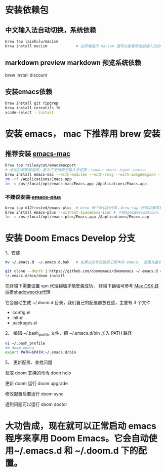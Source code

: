 
* 安装依赖包

** 中文输入法自动切换，系统依赖
#+begin_src bash
brew tap laishulu/macism
brew install macism             # 在终端运行 macism 就可以查看到当前输入法的名字
#+end_src


** markdown preview markdown 预览系统依赖
brew install discount

** 安装emacs依赖
#+begin_src bash
brew install git ripgrep
brew install coreutils fd
xcode-select --install
#+end_src

* 安装 emacs， mac 下推荐用 brew 安装
** 推荐安装 [[https://github.com/railwaycat/homebrew-emacsmacport][emacs-mac]]
#+begin_src bash
brew tap railwaycat/emacsmacport
# 添加后面安装选项，是为了支持原生输入法切换：semacs-smart-input-source
brew install emacs-mac --with-modules --with-rsvg --with-imagemagick --with-natural-title-bar
rm -rf /Applications/Emacs.app
ln -s /usr/local/opt/emacs-mac/Emacs.app /Applications/Emacs.app
#+end_src

***  +不建议安装 [[https://github.com/d12frosted/homebrew-emacs-plus][emacs-plus]]+
#+begin_src bash
brew tap d12frosted/emacs-plus  # brew 有个默认的仓库，brew tap 你可以看成是第三方的仓库；tap仓库源默认是Github，但也不限制于这一个地方
brew install emacs-plus --without-spacemacs-icon # 不用spacemacs的icon， 用回emacs原来的
ln -s /usr/local/opt/emacs-plus/Emacs.app /Applications/Emacs.app
#+end_src


* 安装 Doom Emacs Develop 分支

1、安装
#+begin_src bash
mv ~/.emacs.d  ~/.emacs.d.bak   # 如果之前有安装其它版本的 emacs， 这里先备份配置文件。

git clone --depth 1 https://github.com/doomemacs/doomemacs ~/.emacs.d # 默认安装的是develop分支， master分支太久不更新。
~/.emacs.d/bin/doom install
#+end_src

在终端下需要设置 vpn 代理翻墙才能安装成功， 终端下翻墙可参考  [[https://zhuanlan.zhihu.com/p/47849525][Max OSX 终端走shadowsocks代理]]

它会自动生成 ~/.doom.d 目录，我们自己的配置都放在这，主要有 3 个文件
- config.el
- init.el
- packages.el
  
2、 编辑 ~/.bash_profile 文件，把 ~/.emacs.d/bin 加入 PATH 路径
#+begin_src bash
vi ~/.bash_profile
## doom emacs
export PATH=$PATH:~/.emacs.d/bin
#+end_src

5、 更新配置、查找问题

获取 doom 支持的命令 dooh help

更新 doom 运行 doom upgrade

修改配置后要运行 doom sync

遇到问题可以运行 doom doctor

* 大功告成，现在就可以正常启动  emacs 程序来享用 Doom Emacs。它会自动使用~/.emacs.d 和 ~/.doom.d 下的配置。
